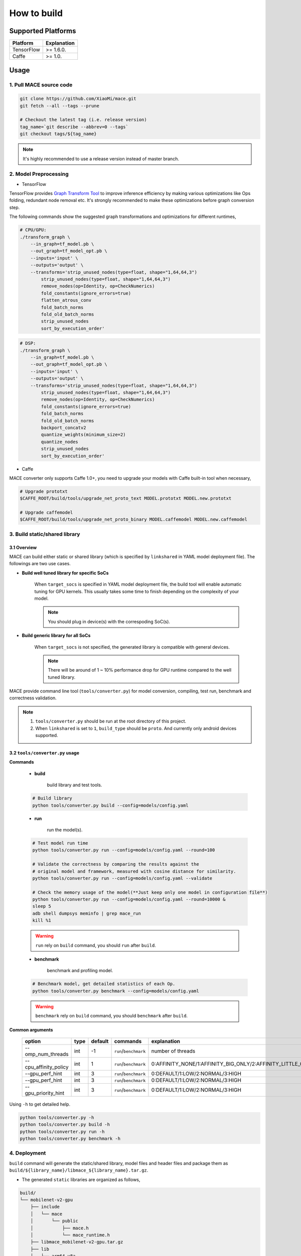 How to build
============

Supported Platforms
-------------------

.. list-table::
    :header-rows: 1

    * - Platform
      - Explanation
    * - TensorFlow
      - >= 1.6.0.
    * - Caffe
      - >= 1.0.

Usage
--------

=======================================
1. Pull MACE source code
=======================================

.. code:: sh

    git clone https://github.com/XiaoMi/mace.git
    git fetch --all --tags --prune

    # Checkout the latest tag (i.e. release version)
    tag_name=`git describe --abbrev=0 --tags`
    git checkout tags/${tag_name}

.. note::

    It's highly recommended to use a release version instead of master branch.

============================
2. Model Preprocessing
============================

-  TensorFlow

TensorFlow provides 
`Graph Transform Tool <https://github.com/tensorflow/tensorflow/blob/master/tensorflow/tools/graph_transforms/README.md>`__
to improve inference efficiency by making various optimizations like Ops
folding, redundant node removal etc. It's strongly recommended to make these
optimizations before graph conversion step.

The following commands show the suggested graph transformations and
optimizations for different runtimes,

.. code:: sh

    # CPU/GPU:
    ./transform_graph \
        --in_graph=tf_model.pb \
        --out_graph=tf_model_opt.pb \
        --inputs='input' \
        --outputs='output' \
        --transforms='strip_unused_nodes(type=float, shape="1,64,64,3") 
            strip_unused_nodes(type=float, shape="1,64,64,3")
            remove_nodes(op=Identity, op=CheckNumerics)
            fold_constants(ignore_errors=true)
            flatten_atrous_conv
            fold_batch_norms
            fold_old_batch_norms
            strip_unused_nodes
            sort_by_execution_order'

.. code:: sh

    # DSP:
    ./transform_graph \
        --in_graph=tf_model.pb \
        --out_graph=tf_model_opt.pb \
        --inputs='input' \
        --outputs='output' \
        --transforms='strip_unused_nodes(type=float, shape="1,64,64,3") 
            strip_unused_nodes(type=float, shape="1,64,64,3")
            remove_nodes(op=Identity, op=CheckNumerics)
            fold_constants(ignore_errors=true)
            fold_batch_norms
            fold_old_batch_norms
            backport_concatv2
            quantize_weights(minimum_size=2)
            quantize_nodes
            strip_unused_nodes
            sort_by_execution_order'

-  Caffe

MACE converter only supports Caffe 1.0+, you need to upgrade
your models with Caffe built-in tool when necessary,

.. code:: bash

    # Upgrade prototxt
    $CAFFE_ROOT/build/tools/upgrade_net_proto_text MODEL.prototxt MODEL.new.prototxt

    # Upgrade caffemodel
    $CAFFE_ROOT/build/tools/upgrade_net_proto_binary MODEL.caffemodel MODEL.new.caffemodel

==============================
3. Build static/shared library
==============================

-----------------
3.1 Overview
-----------------
MACE can build either static or shared library (which is
specified by ``linkshared`` in YAML model deployment file).
The followings are two use cases.

* **Build well tuned library for specific SoCs**

    When ``target_socs`` is specified in YAML model deployment file, the build
    tool will enable automatic tuning for GPU kernels. This usually takes some
    time to finish depending on the complexity of your model.

    .. note::

         You should plug in device(s) with the correspoding SoC(s).

* **Build generic library for all SoCs**

    When ``target_socs`` is not specified, the generated library is compatible
    with general devices.

    .. note::

         There will be around of 1 ~ 10% performance drop for GPU
         runtime compared to the well tuned library.

MACE provide command line tool (``tools/converter.py``) for
model conversion, compiling, test run, benchmark and correctness validation.

.. note::

     1. ``tools/converter.py`` should be run at the root directory of this project.
     2. When ``linkshared`` is set to ``1``, ``build_type`` should be ``proto``.
        And currently only android devices supported.


------------------------------------------
3.2 \ ``tools/converter.py``\  usage
------------------------------------------

**Commands**

    * **build**

        build library and test tools.

    .. code:: sh

        # Build library 
        python tools/converter.py build --config=models/config.yaml



    * **run**

        run the model(s).

    .. code:: sh

    	# Test model run time
        python tools/converter.py run --config=models/config.yaml --round=100

    	# Validate the correctness by comparing the results against the
    	# original model and framework, measured with cosine distance for similarity.
    	python tools/converter.py run --config=models/config.yaml --validate

    	# Check the memory usage of the model(**Just keep only one model in configuration file**)
    	python tools/converter.py run --config=models/config.yaml --round=10000 &
    	sleep 5
    	adb shell dumpsys meminfo | grep mace_run
    	kill %1


    .. warning::

        ``run`` rely on ``build`` command, you should ``run`` after ``build``.

    * **benchmark**

        benchmark and profiling model.

    .. code:: sh

        # Benchmark model, get detailed statistics of each Op.
        python tools/converter.py benchmark --config=models/config.yaml


    .. warning::

        ``benchmark`` rely on ``build`` command, you should ``benchmark`` after ``build``.

**Common arguments**

    .. list-table::
        :header-rows: 1

        * - option
          - type
          - default
          - commands
          - explanation
        * - --omp_num_threads
          - int
          - -1
          - ``run``/``benchmark``
          - number of threads
        * - --cpu_affinity_policy
          - int
          - 1
          - ``run``/``benchmark``
          - 0:AFFINITY_NONE/1:AFFINITY_BIG_ONLY/2:AFFINITY_LITTLE_ONLY
        * - --gpu_perf_hint
          - int
          - 3
          - ``run``/``benchmark``
          - 0:DEFAULT/1:LOW/2:NORMAL/3:HIGH
        * - --gpu_perf_hint
          - int
          - 3
          - ``run``/``benchmark``
          - 0:DEFAULT/1:LOW/2:NORMAL/3:HIGH
        * - --gpu_priority_hint
          - int
          - 3
          - ``run``/``benchmark``
          - 0:DEFAULT/1:LOW/2:NORMAL/3:HIGH

Using ``-h`` to get detailed help.

.. code:: sh

    python tools/converter.py -h
    python tools/converter.py build -h
    python tools/converter.py run -h
    python tools/converter.py benchmark -h


=============
4. Deployment
=============

``build`` command will generate the static/shared library, model files and
header files and package them as
``build/${library_name}/libmace_${library_name}.tar.gz``.

-  The generated ``static`` libraries are organized as follows,

.. code::

      build/
      └── mobilenet-v2-gpu
          ├── include
          │   └── mace
          │       └── public
          │           ├── mace.h
          │           └── mace_runtime.h
          ├── libmace_mobilenet-v2-gpu.tar.gz
          ├── lib
          │   ├── arm64-v8a
          │   │   └── libmace_mobilenet-v2-gpu.MI6.msm8998.a
          │   └── armeabi-v7a
          │       └── libmace_mobilenet-v2-gpu.MI6.msm8998.a
          ├── model
          │   ├── mobilenet_v2.data
          │   └── mobilenet_v2.pb
          └── opencl
              ├── arm64-v8a
              │   └── mobilenet-v2-gpu_compiled_opencl_kernel.MI6.msm8998.bin
              └── armeabi-v7a
                  └── mobilenet-v2-gpu_compiled_opencl_kernel.MI6.msm8998.bin

-  The generated ``shared`` libraries are organized as follows,

.. code::

      build
      └── mobilenet-v2-gpu
          ├── include
          │   └── mace
          │       └── public
          │           ├── mace.h
          │           └── mace_runtime.h
          ├── lib
          │   ├── arm64-v8a
          │   │   ├── libgnustl_shared.so
          │   │   └── libmace.so
          │   └── armeabi-v7a
          │       ├── libgnustl_shared.so
          │       └── libmace.so
          ├── model
          │   ├── mobilenet_v2.data
          │   └── mobilenet_v2.pb
          └── opencl
              ├── arm64-v8a
              │   └── mobilenet-v2-gpu_compiled_opencl_kernel.MI6.msm8998.bin
              └── armeabi-v7a
                  └── mobilenet-v2-gpu_compiled_opencl_kernel.MI6.msm8998.bin

.. note::

    1. DSP runtime depends on ``libhexagon_controller.so``.
    2. ``${MODEL_TAG}.pb`` file will be generated only when ``build_type`` is ``proto``.
    3. ``${library_name}_compiled_opencl_kernel.${device_name}.${soc}.bin`` will
       be generated only when ``target_socs`` and ``gpu`` runtime are specified.
    4. Generated shared library depends on ``libgnustl_shared.so``.

.. warning::

    ``${library_name}_compiled_opencl_kernel.${device_name}.${soc}.bin`` depends
    on the OpenCL version of the device, you should maintan the compatibility or
    configure compiling cache store with ``ConfigKVStorageFactory``.

=========================================
5. How to use the library in your project
=========================================

Please refer to \ ``mace/examples/example.cc``\ for full usage. The following list the key steps.

.. code:: cpp

    // Include the headers
    #include "mace/public/mace.h"
    #include "mace/public/mace_runtime.h"
    // If the build_type is code
    #include "mace/public/mace_engine_factory.h"

    // 0. Set pre-compiled OpenCL binary program file paths when available
    if (device_type == DeviceType::GPU) {
      mace::SetOpenCLBinaryPaths(opencl_binary_paths);
    }

    // 1. Set compiled OpenCL kernel cache, this is used to reduce the
    // initialization time since the compiling is too slow. It's suggested
    // to set this even when pre-compiled OpenCL program file is provided
    // because the OpenCL version upgrade may also leads to kernel
    // recompilations.
    const std::string file_path ="path/to/opencl_cache_file";
    std::shared_ptr<KVStorageFactory> storage_factory(
        new FileStorageFactory(file_path));
    ConfigKVStorageFactory(storage_factory);

    // 2. Declare the device type (must be same with ``runtime`` in configuration file)
    DeviceType device_type = DeviceType::GPU;

    // 3. Define the input and output tensor names.
    std::vector<std::string> input_names = {...};
    std::vector<std::string> output_names = {...};

    // 4. Create MaceEngine instance 
    std::shared_ptr<mace::MaceEngine> engine;
    MaceStatus create_engine_status;
    // Create Engine from compiled code
    create_engine_status =
        CreateMaceEngineFromCode(model_name.c_str(),
                                 nullptr,
                                 input_names,
                                 output_names,
                                 device_type,
                                 &engine);
    // Create Engine from model file
    create_engine_status =
        CreateMaceEngineFromProto(model_pb_data,
                                  model_data_file.c_str(),
                                  input_names,
                                  output_names,
                                  device_type,
                                  &engine);
    if (create_engine_status != MaceStatus::MACE_SUCCESS) {
      // Report error
    }

    // 5. Create Input and Output tensor buffers
    std::map<std::string, mace::MaceTensor> inputs;
    std::map<std::string, mace::MaceTensor> outputs;
    for (size_t i = 0; i < input_count; ++i) {
      // Allocate input and output
      int64_t input_size =
          std::accumulate(input_shapes[i].begin(), input_shapes[i].end(), 1,
                          std::multiplies<int64_t>());
      auto buffer_in = std::shared_ptr<float>(new float[input_size],
                                              std::default_delete<float[]>());
      // Load input here
      // ...

      inputs[input_names[i]] = mace::MaceTensor(input_shapes[i], buffer_in);
    }

    for (size_t i = 0; i < output_count; ++i) {
      int64_t output_size =
          std::accumulate(output_shapes[i].begin(), output_shapes[i].end(), 1,
                          std::multiplies<int64_t>());
      auto buffer_out = std::shared_ptr<float>(new float[output_size],
                                               std::default_delete<float[]>());
      outputs[output_names[i]] = mace::MaceTensor(output_shapes[i], buffer_out);
    }

    // 6. Run the model
    MaceStatus status = engine.Run(inputs, &outputs);

